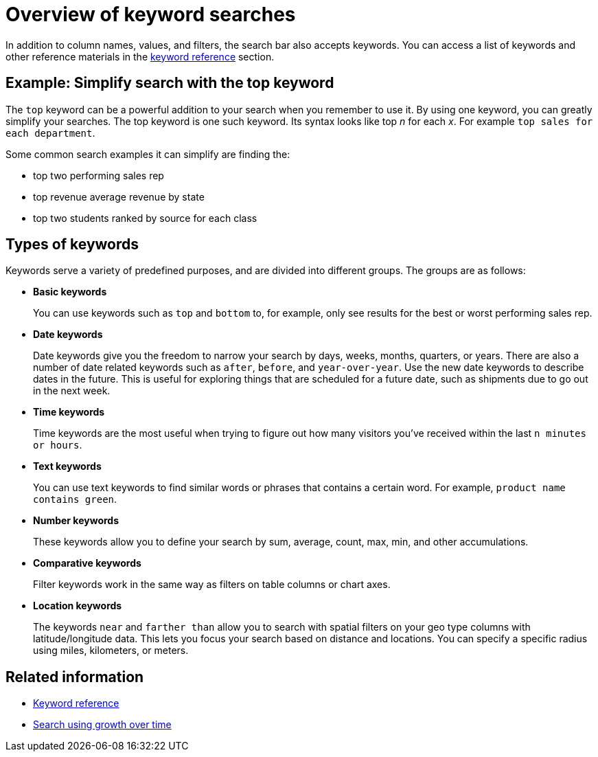 = Overview of keyword searches
:last_updated: tbd
:linkattrs:
:experimental:
:page-layout: default-cloud
:page-aliases: /complex-search/about-keyword-searches.adoc
:description: Use keywords when asking a question to narrow and further define your search.

In addition to column names, values, and filters, the search bar also accepts keywords.
You can access a list of keywords and other reference materials in the xref:keywords.adoc#[keyword reference] section.

== Example: Simplify search with the top keyword

The `top` keyword can be a powerful addition to your search when you remember to use it.
By using one keyword, you can greatly simplify your searches.
The top keyword is one such keyword.
Its syntax looks like top _n_ for each _x_. For example `top sales for each department`.

Some common search examples it can simplify are finding the:

* top two performing sales rep
* top revenue average revenue by state
* top two students ranked by source for each class

== Types of keywords

Keywords serve a variety of predefined purposes, and are divided into different groups.
The groups are as follows:

* *Basic keywords*
+
You can use keywords such as `top` and `bottom` to, for example, only see results for the best or worst performing sales rep.

* *Date keywords*
+
Date keywords give you the freedom to narrow your search by days, weeks, months, quarters, or years.
There are also a number of date related keywords such as `after`, `before`, and `year-over-year`.
Use the new date keywords to describe dates in the future.
This is useful for exploring things that are scheduled for a future date, such as shipments due to go out in the next week.

* *Time keywords*
+
Time keywords are the most useful when trying to figure out how many visitors you've received within the last `n minutes or hours`.

* *Text keywords*
+
You can use text keywords to find similar words or phrases that contains a certain word.
For example, `product name contains green`.

* *Number keywords*
+
These keywords allow you to define your search by sum, average, count, max, min, and other accumulations.

* *Comparative keywords*
+
Filter keywords work in the same way as filters on table columns or chart axes.


* **Location keywords**
+
The keywords `near` and `farther than` allow you to search with spatial filters on your geo type columns with latitude/longitude data. This lets you focus your search based on distance and locations. You can specify a specific radius using miles, kilometers, or meters.

== Related information

* xref:keywords.adoc#[Keyword reference]
* xref:search-growth.adoc[Search using growth over time]
// * xref:search-proximity.adoc[Geographical proximity keywords "near" and "farther than"]
